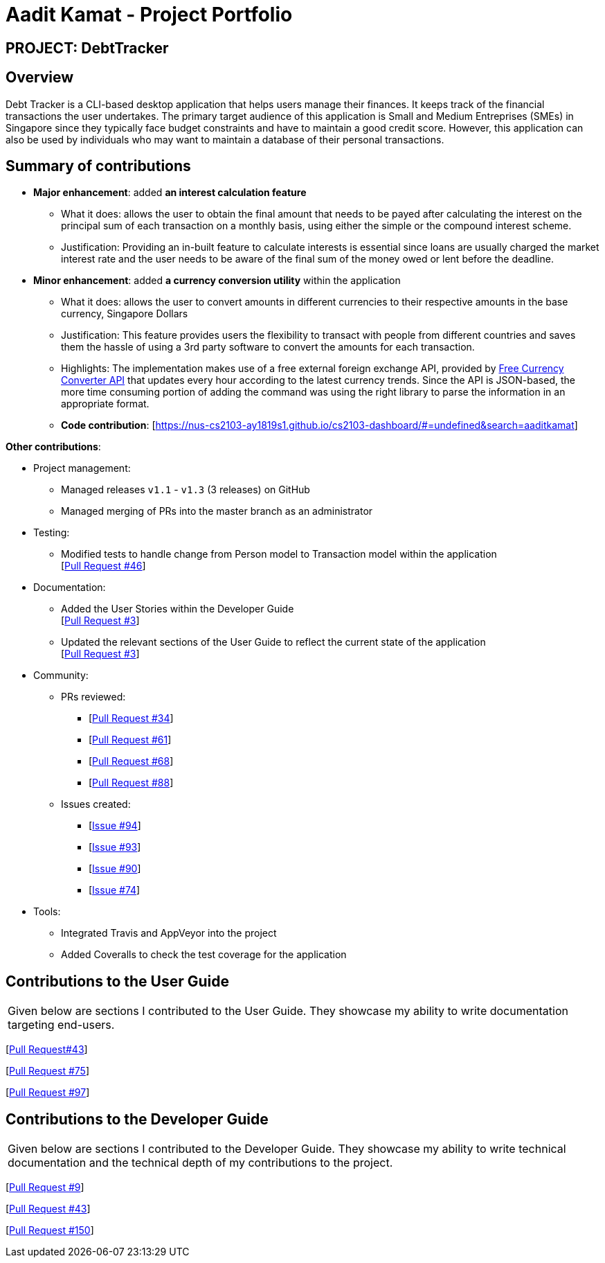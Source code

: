 = Aadit Kamat - Project Portfolio

:site-section: AboutUs
:stylesDir: ../stylesheets

== PROJECT: DebtTracker

== Overview

Debt Tracker is a CLI-based desktop application that helps users manage their finances. It keeps track of the financial
transactions the user undertakes. The primary target audience of this application is Small and Medium Entreprises (SMEs) in Singapore since
they typically face budget constraints and have to maintain a good credit score. However, this application can also be used by individuals
who may want to maintain a database of their personal transactions.

== Summary of contributions

* *Major enhancement*: added *an interest calculation feature*
** What it does: allows the user to obtain the final amount that needs to be payed after calculating the interest on the principal sum of each
                 transaction on a monthly basis, using either the simple or the compound interest scheme.
** Justification: Providing an in-built feature to calculate interests is essential since loans are usually charged the market interest rate and the user
                  needs to be aware of the final sum of the money owed or lent before the deadline.

* *Minor enhancement*: added *a currency conversion utility* within the application
** What it does: allows the user to convert amounts in different currencies to their respective amounts in the base currency, Singapore Dollars
** Justification: This feature provides users the flexibility to transact with people from different countries and saves them the hassle of using a 3rd party software to convert the amounts for each transaction.
** Highlights: The implementation makes use of a free external foreign exchange API, provided by https://free.currencyconverterapi.com[Free Currency Converter API] that updates every hour according to the latest currency trends.
               Since the API is JSON-based, the more time consuming portion of adding the command was using the right library to parse the information
               in an appropriate format.

** *Code contribution*: [https://nus-cs2103-ay1819s1.github.io/cs2103-dashboard/#=undefined&search=aaditkamat]

*Other contributions*:

** Project management:
*** Managed releases `v1.1` - `v1.3` (3 releases) on GitHub
*** Managed merging of PRs into the master branch as an administrator

** Testing:
*** Modified tests to handle change from Person model to Transaction model within the application +
[https://github.com/CS2103-AY1819S1-W12-2/main/pull/46[Pull Request #46]] +

** Documentation:
*** Added the User Stories within the Developer Guide +
[https://github.com/CS2103-AY1819S1-W12-2/main/pull/3[Pull Request #3]] +
*** Updated the relevant sections of the User Guide to reflect the current state of the application +
[https://github.com/CS2103-AY1819S1-W12-2/main/pull/3[Pull Request #3]] +

** Community:
*** PRs reviewed:
**** [https://github.com/CS2103-AY1819S1-W12-2/main/pull/34/[Pull Request #34]] +
**** [https://github.com/CS2103-AY1819S1-W12-2/main/pull/61/[Pull Request #61]] +
**** [https://github.com/CS2103-AY1819S1-W12-2/main/pull/68/[Pull Request #68]] +
**** [https://github.com/CS2103-AY1819S1-W12-2/main/pull/88/[Pull Request #88]] +

*** Issues created:
**** [https://github.com/CS2103-AY1819S1-W12-2/main/issues/94[Issue #94]] +
**** [https://github.com/CS2103-AY1819S1-W12-2/main/issues/93[Issue #93]] +
**** [https://github.com/CS2103-AY1819S1-W12-2/main/issues/90[Issue #90]] +
**** [https://github.com/CS2103-AY1819S1-W12-2/main/issues/74[Issue #74]] +

** Tools:
*** Integrated Travis and AppVeyor into the project
*** Added Coveralls to check the test coverage for the application

== Contributions to the User Guide


|===
|Given below are sections I contributed to the User Guide. They showcase my ability to write documentation targeting end-users.
|===

[https://github.com/CS2103-AY1819S1-W12-2/main/commit/726e9b1bf4b8f2138b63e63ca6788ff805dc824e?short_path=d80058c#diff-d80058c033b9f127ec727c18cc84ce4d[Pull Request#43]] +

[https://github.com/CS2103-AY1819S1-W12-2/main/commit/06243a33fee9c981b1367dfdeb1df0c95bdb0672?short_path=d80058c#diff-d80058c033b9f127ec727c18cc84ce4d[Pull Request #75]] +

[https://github.com/CS2103-AY1819S1-W12-2/main/pull/97/files?short_path=d80058c#diff-d80058c033b9f127ec727c18cc84ce4d[Pull Request #97]] +

== Contributions to the Developer Guide

|===
|Given below are sections I contributed to the Developer Guide. They showcase my ability to write technical documentation and the technical depth of my contributions to the project.
|===

[https://github.com/CS2103-AY1819S1-W12-2/main/commit/96470f5e35192a5450fac8d7a805c05736d1a7d4?short_path=d23c809#diff-d23c8091515dc18149f4f2e759e1e288[Pull Request #9]] +

[https://github.com/CS2103-AY1819S1-W12-2/main/commit/726e9b1bf4b8f2138b63e63ca6788ff805dc824e#diff-d23c8091515dc18149f4f2e759e1e288[Pull Request #43]] +

[https://github.com/CS2103-AY1819S1-W12-2/main/pull/150/files?short_path=d23c809#diff-d23c8091515dc18149f4f2e759e1e288[Pull Request #150]] +
